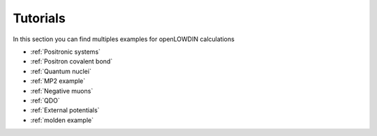 =========
Tutorials
=========

In this section you can find multiples examples for openLOWDIN calculations

* :ref:`Positronic systems`
* :ref:`Positron covalent bond`
* :ref:`Quantum nuclei`
* :ref:`MP2 example`
* :ref:`Negative muons`
* :ref:`QDO`
* :ref:`External potentials`
* :ref:`molden example`




